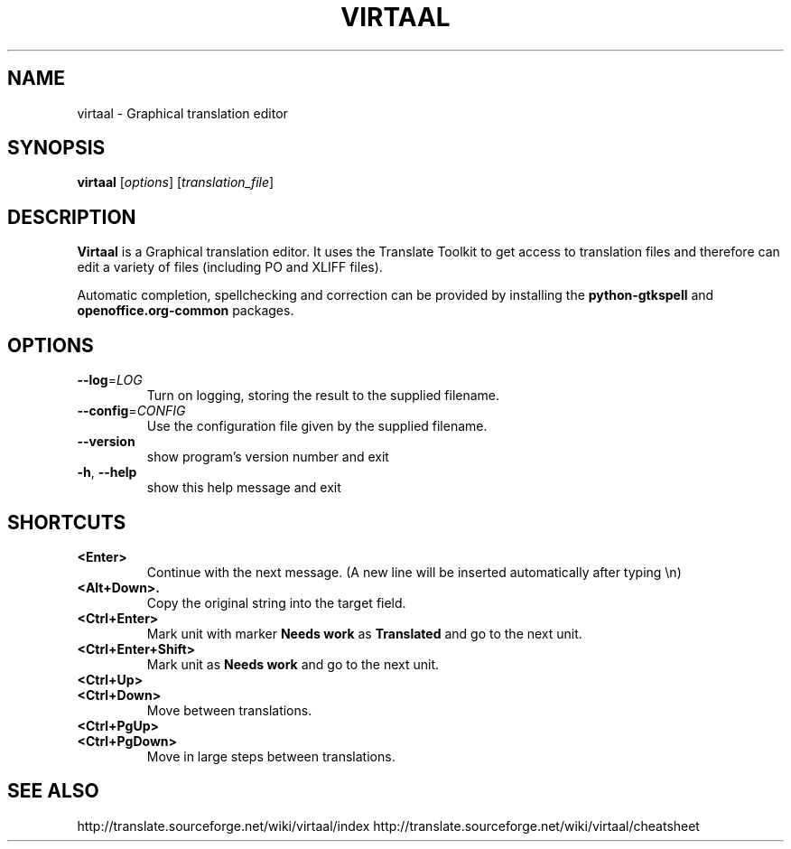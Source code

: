 .TH VIRTAAL 1
.SH NAME
virtaal \- Graphical translation editor

.SH SYNOPSIS

.B virtaal
.RI [ options ]
.RI [ translation_file ]

.SH DESCRIPTION

.B Virtaal
is a Graphical translation editor.
It uses the Translate Toolkit to get access to translation files and
therefore can edit a variety of files (including PO and XLIFF files).

Automatic completion, spellchecking and correction can be provided by
installing the
.B python-gtkspell
and
.B openoffice.org-common
packages.

.SH OPTIONS

.TP
\fB\-\-log\fR=\fILOG\fR
Turn on logging, storing the result to the supplied filename.
.TP
\fB\-\-config\fR=\fICONFIG\fR
Use the configuration file given by the supplied filename.
.TP
.B \-\-version
show program's version number and exit
.TP
.BR \-h ", " \-\-help            
show this help message and exit

.SH "SHORTCUTS"

.TP
.B <Enter>
Continue with the next message.
(A new line will be inserted automatically after typing \\n)
.TP
.B <Alt+Down>.
Copy the original string into the target field.
.TP
.B <Ctrl+Enter>
Mark unit with marker
.B Needs work
as
.B Translated
and go to the next unit.
.TP
.B <Ctrl+Enter+Shift>
Mark unit as
.B Needs work
and go to the next unit.
.TP
.B <Ctrl+Up>
.TP
.B <Ctrl+Down>
Move between translations.
.TP
.B <Ctrl+PgUp>
.TP
.B <Ctrl+PgDown>
Move in large steps between translations.

.SH "SEE ALSO"
http://translate.sourceforge.net/wiki/virtaal/index
http://translate.sourceforge.net/wiki/virtaal/cheatsheet

